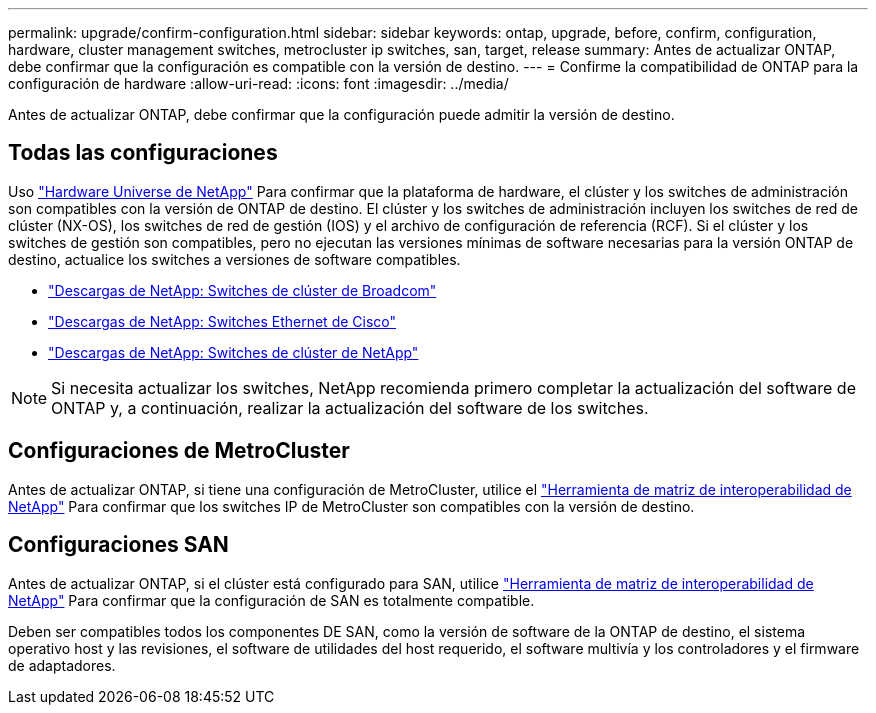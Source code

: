 ---
permalink: upgrade/confirm-configuration.html 
sidebar: sidebar 
keywords: ontap, upgrade, before, confirm, configuration, hardware, cluster management switches, metrocluster ip switches, san, target, release 
summary: Antes de actualizar ONTAP, debe confirmar que la configuración es compatible con la versión de destino. 
---
= Confirme la compatibilidad de ONTAP para la configuración de hardware
:allow-uri-read: 
:icons: font
:imagesdir: ../media/


[role="lead"]
Antes de actualizar ONTAP, debe confirmar que la configuración puede admitir la versión de destino.



== Todas las configuraciones

Uso https://hwu.netapp.com["Hardware Universe de NetApp"^] Para confirmar que la plataforma de hardware, el clúster y los switches de administración son compatibles con la versión de ONTAP de destino.  El clúster y los switches de administración incluyen los switches de red de clúster (NX-OS), los switches de red de gestión (IOS) y el archivo de configuración de referencia (RCF).  Si el clúster y los switches de gestión son compatibles, pero no ejecutan las versiones mínimas de software necesarias para la versión ONTAP de destino, actualice los switches a versiones de software compatibles.

* https://mysupport.netapp.com/site/info/broadcom-cluster-switch["Descargas de NetApp: Switches de clúster de Broadcom"^]
* https://mysupport.netapp.com/site/info/cisco-ethernet-switch["Descargas de NetApp: Switches Ethernet de Cisco"^]
* https://mysupport.netapp.com/site/info/netapp-cluster-switch["Descargas de NetApp: Switches de clúster de NetApp"^]



NOTE: Si necesita actualizar los switches, NetApp recomienda primero completar la actualización del software de ONTAP y, a continuación, realizar la actualización del software de los switches.



== Configuraciones de MetroCluster

Antes de actualizar ONTAP, si tiene una configuración de MetroCluster, utilice el https://mysupport.netapp.com/matrix["Herramienta de matriz de interoperabilidad de NetApp"^] Para confirmar que los switches IP de MetroCluster son compatibles con la versión de destino.



== Configuraciones SAN

Antes de actualizar ONTAP, si el clúster está configurado para SAN, utilice https://mysupport.netapp.com/matrix["Herramienta de matriz de interoperabilidad de NetApp"^] Para confirmar que la configuración de SAN es totalmente compatible.

Deben ser compatibles todos los componentes DE SAN, como la versión de software de la ONTAP de destino, el sistema operativo host y las revisiones, el software de utilidades del host requerido, el software multivía y los controladores y el firmware de adaptadores.
